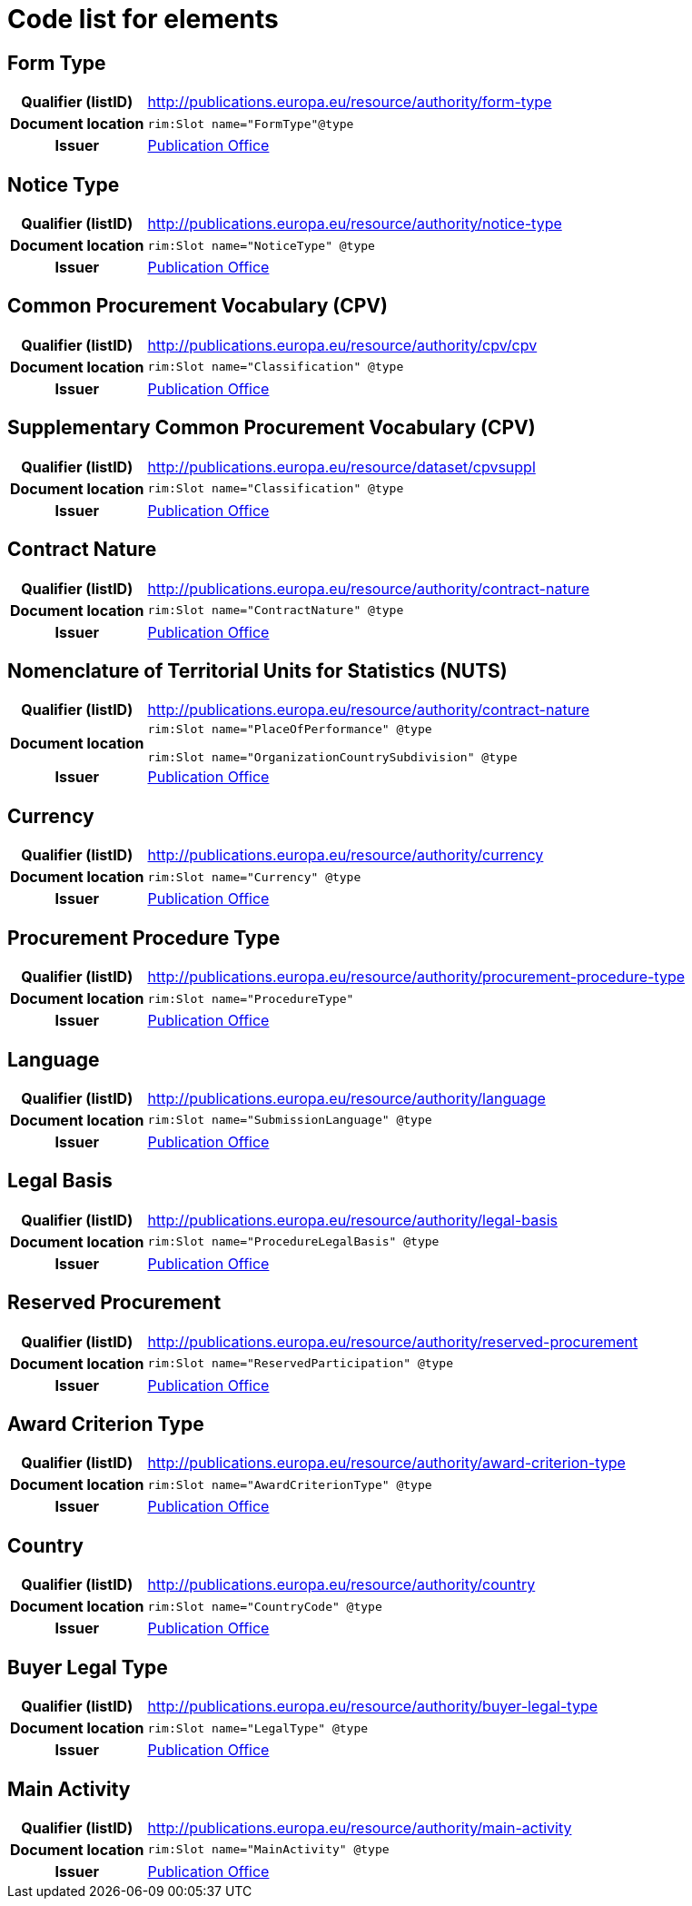 
= Code list for elements


== Form Type
[cols="1h,4"]
|===
| Qualifier (listID)
| http://publications.europa.eu/resource/authority/form-type
| Document location
| `rim:Slot name="FormType"@type`
| Issuer
| link:https://op.europa.eu/web/eu-vocabularies/concept/-/resource?uri=http://publications.europa.eu/resource/authority/corporate-body/PUBL[Publication Office]
|===

== Notice Type
[cols="1h,4"]
|===
| Qualifier (listID)
| http://publications.europa.eu/resource/authority/notice-type
| Document location
| `rim:Slot name="NoticeType" @type`
| Issuer
| link:https://op.europa.eu/web/eu-vocabularies/concept/-/resource?uri=http://publications.europa.eu/resource/authority/corporate-body/PUBL[Publication Office]
|===

== Common Procurement Vocabulary (CPV)
[cols="1h,4"]
|===
| Qualifier (listID)
| http://publications.europa.eu/resource/authority/cpv/cpv
| Document location
| `rim:Slot name="Classification" @type`
| Issuer
| link:https://op.europa.eu/web/eu-vocabularies/concept/-/resource?uri=http://publications.europa.eu/resource/authority/corporate-body/PUBL[Publication Office]
|===

== Supplementary Common Procurement Vocabulary (CPV)
[cols="1h,4"]
|===
| Qualifier (listID)
| http://publications.europa.eu/resource/dataset/cpvsuppl
| Document location
| `rim:Slot name="Classification" @type`
| Issuer
| link:https://op.europa.eu/web/eu-vocabularies/concept/-/resource?uri=http://publications.europa.eu/resource/authority/corporate-body/PUBL[Publication Office]
|===

== Contract Nature
[cols="1h,4"]
|===
| Qualifier (listID)
| http://publications.europa.eu/resource/authority/contract-nature
| Document location
| `rim:Slot name="ContractNature" @type`
| Issuer
| link:https://op.europa.eu/web/eu-vocabularies/concept/-/resource?uri=http://publications.europa.eu/resource/authority/corporate-body/PUBL[Publication Office]
|===

== Nomenclature of Territorial Units for Statistics (NUTS)
[cols="1h,4"]
|===
| Qualifier (listID)
| http://publications.europa.eu/resource/authority/contract-nature
| Document location
| `rim:Slot name="PlaceOfPerformance" @type`

`rim:Slot name="OrganizationCountrySubdivision" @type`
| Issuer
| link:https://op.europa.eu/web/eu-vocabularies/concept/-/resource?uri=http://publications.europa.eu/resource/authority/corporate-body/PUBL[Publication Office]
|===

== Currency
[cols="1h,4"]
|===
| Qualifier (listID)
| http://publications.europa.eu/resource/authority/currency
| Document location
| `rim:Slot name="Currency" @type`
| Issuer
| link:https://op.europa.eu/web/eu-vocabularies/concept/-/resource?uri=http://publications.europa.eu/resource/authority/corporate-body/PUBL[Publication Office]
|===

== Procurement Procedure Type
[cols="1h,4"]
|===
| Qualifier (listID)
| http://publications.europa.eu/resource/authority/procurement-procedure-type
| Document location
| `rim:Slot name="ProcedureType"`
| Issuer
| link:https://op.europa.eu/web/eu-vocabularies/concept/-/resource?uri=http://publications.europa.eu/resource/authority/corporate-body/PUBL[Publication Office]
|===

== Language
[cols="1h,4"]
|===
| Qualifier (listID)
| http://publications.europa.eu/resource/authority/language
| Document location
| `rim:Slot name="SubmissionLanguage" @type`
| Issuer
| link:https://op.europa.eu/web/eu-vocabularies/concept/-/resource?uri=http://publications.europa.eu/resource/authority/corporate-body/PUBL[Publication Office]
|===

== Legal Basis
[cols="1h,4"]
|===
| Qualifier (listID)
| http://publications.europa.eu/resource/authority/legal-basis
| Document location
| `rim:Slot name="ProcedureLegalBasis" @type`
| Issuer
| link:https://op.europa.eu/web/eu-vocabularies/concept/-/resource?uri=http://publications.europa.eu/resource/authority/corporate-body/PUBL[Publication Office]
|===

== Reserved Procurement
[cols="1h,4"]
|===
| Qualifier (listID)
| http://publications.europa.eu/resource/authority/reserved-procurement
| Document location
| `rim:Slot name="ReservedParticipation" @type`
| Issuer
| link:https://op.europa.eu/web/eu-vocabularies/concept/-/resource?uri=http://publications.europa.eu/resource/authority/corporate-body/PUBL[Publication Office]
|===

== Award Criterion Type
[cols="1h,4"]
|===
| Qualifier (listID)
| http://publications.europa.eu/resource/authority/award-criterion-type
| Document location
| `rim:Slot name="AwardCriterionType" @type`
| Issuer
| link:https://op.europa.eu/web/eu-vocabularies/concept/-/resource?uri=http://publications.europa.eu/resource/authority/corporate-body/PUBL[Publication Office]
|===

== Country
[cols="1h,4"]
|===
| Qualifier (listID)
| http://publications.europa.eu/resource/authority/country
| Document location
| `rim:Slot name="CountryCode" @type`
| Issuer
| link:https://op.europa.eu/web/eu-vocabularies/concept/-/resource?uri=http://publications.europa.eu/resource/authority/corporate-body/PUBL[Publication Office]
|===

== Buyer Legal Type
[cols="1h,4"]
|===
| Qualifier (listID)
| http://publications.europa.eu/resource/authority/buyer-legal-type
| Document location
| `rim:Slot name="LegalType" @type`
| Issuer
| link:https://op.europa.eu/web/eu-vocabularies/concept/-/resource?uri=http://publications.europa.eu/resource/authority/corporate-body/PUBL[Publication Office]
|===

== Main Activity
[cols="1h,4"]
|===
| Qualifier (listID)
| http://publications.europa.eu/resource/authority/main-activity
| Document location
| `rim:Slot name="MainActivity" @type`
| Issuer
| link:https://op.europa.eu/web/eu-vocabularies/concept/-/resource?uri=http://publications.europa.eu/resource/authority/corporate-body/PUBL[Publication Office]
|===

